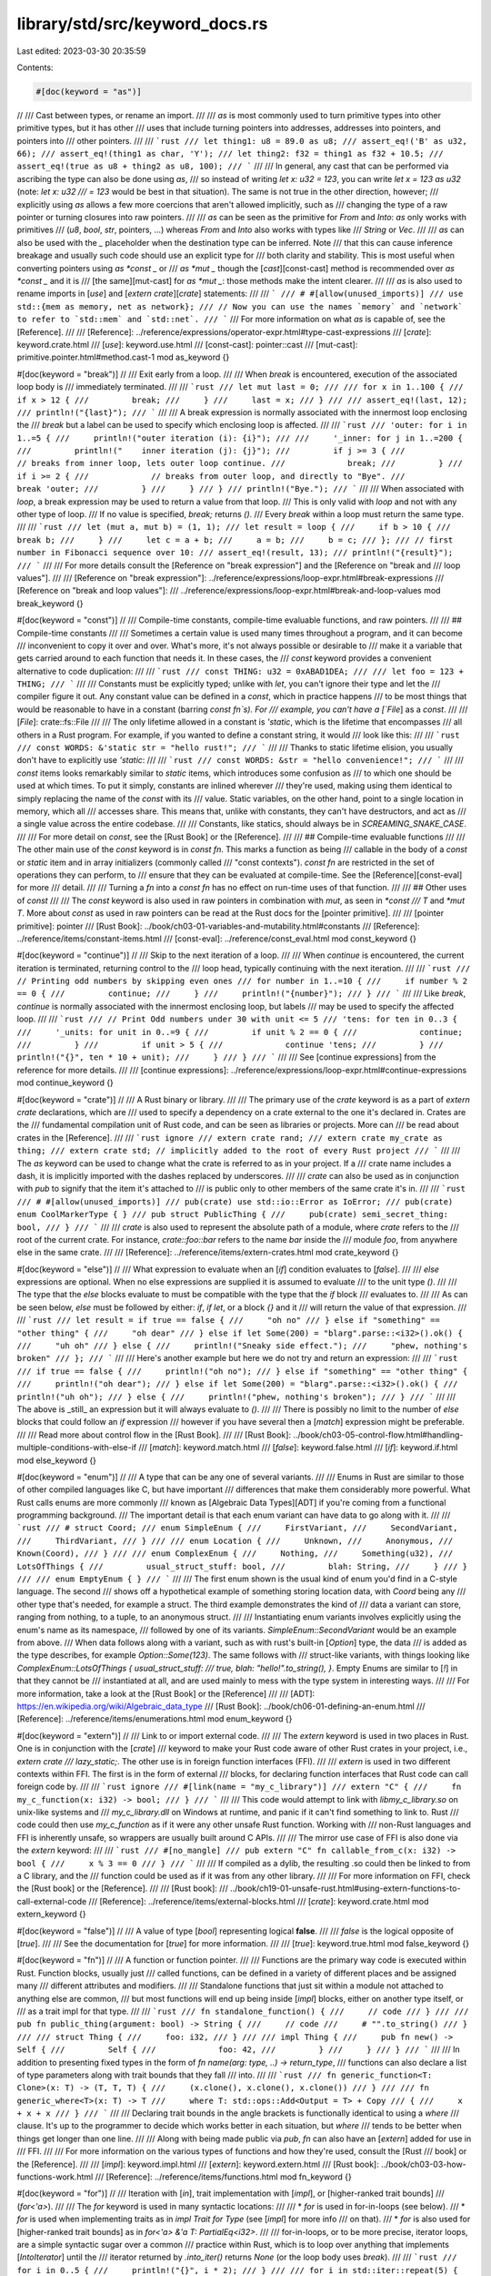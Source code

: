 library/std/src/keyword_docs.rs
===============================

Last edited: 2023-03-30 20:35:59

Contents:

.. code-block:: rs

    #[doc(keyword = "as")]
//
/// Cast between types, or rename an import.
///
/// `as` is most commonly used to turn primitive types into other primitive types, but it has other
/// uses that include turning pointers into addresses, addresses into pointers, and pointers into
/// other pointers.
///
/// ```rust
/// let thing1: u8 = 89.0 as u8;
/// assert_eq!('B' as u32, 66);
/// assert_eq!(thing1 as char, 'Y');
/// let thing2: f32 = thing1 as f32 + 10.5;
/// assert_eq!(true as u8 + thing2 as u8, 100);
/// ```
///
/// In general, any cast that can be performed via ascribing the type can also be done using `as`,
/// so instead of writing `let x: u32 = 123`, you can write `let x = 123 as u32` (note: `let x: u32
/// = 123` would be best in that situation). The same is not true in the other direction, however;
/// explicitly using `as` allows a few more coercions that aren't allowed implicitly, such as
/// changing the type of a raw pointer or turning closures into raw pointers.
///
/// `as` can be seen as the primitive for `From` and `Into`: `as` only works  with primitives
/// (`u8`, `bool`, `str`, pointers, ...) whereas `From` and `Into`  also works with types like
/// `String` or `Vec`.
///
/// `as` can also be used with the `_` placeholder when the destination type can be inferred. Note
/// that this can cause inference breakage and usually such code should use an explicit type for
/// both clarity and stability. This is most useful when converting pointers using `as *const _` or
/// `as *mut _` though the [`cast`][const-cast] method is recommended over `as *const _` and it is
/// [the same][mut-cast] for `as *mut _`: those methods make the intent clearer.
///
/// `as` is also used to rename imports in [`use`] and [`extern crate`][`crate`] statements:
///
/// ```
/// # #[allow(unused_imports)]
/// use std::{mem as memory, net as network};
/// // Now you can use the names `memory` and `network` to refer to `std::mem` and `std::net`.
/// ```
/// For more information on what `as` is capable of, see the [Reference].
///
/// [Reference]: ../reference/expressions/operator-expr.html#type-cast-expressions
/// [`crate`]: keyword.crate.html
/// [`use`]: keyword.use.html
/// [const-cast]: pointer::cast
/// [mut-cast]: primitive.pointer.html#method.cast-1
mod as_keyword {}

#[doc(keyword = "break")]
//
/// Exit early from a loop.
///
/// When `break` is encountered, execution of the associated loop body is
/// immediately terminated.
///
/// ```rust
/// let mut last = 0;
///
/// for x in 1..100 {
///     if x > 12 {
///         break;
///     }
///     last = x;
/// }
///
/// assert_eq!(last, 12);
/// println!("{last}");
/// ```
///
/// A break expression is normally associated with the innermost loop enclosing the
/// `break` but a label can be used to specify which enclosing loop is affected.
///
/// ```rust
/// 'outer: for i in 1..=5 {
///     println!("outer iteration (i): {i}");
///
///     '_inner: for j in 1..=200 {
///         println!("    inner iteration (j): {j}");
///         if j >= 3 {
///             // breaks from inner loop, lets outer loop continue.
///             break;
///         }
///         if i >= 2 {
///             // breaks from outer loop, and directly to "Bye".
///             break 'outer;
///         }
///     }
/// }
/// println!("Bye.");
/// ```
///
/// When associated with `loop`, a break expression may be used to return a value from that loop.
/// This is only valid with `loop` and not with any other type of loop.
/// If no value is specified, `break;` returns `()`.
/// Every `break` within a loop must return the same type.
///
/// ```rust
/// let (mut a, mut b) = (1, 1);
/// let result = loop {
///     if b > 10 {
///         break b;
///     }
///     let c = a + b;
///     a = b;
///     b = c;
/// };
/// // first number in Fibonacci sequence over 10:
/// assert_eq!(result, 13);
/// println!("{result}");
/// ```
///
/// For more details consult the [Reference on "break expression"] and the [Reference on "break and
/// loop values"].
///
/// [Reference on "break expression"]: ../reference/expressions/loop-expr.html#break-expressions
/// [Reference on "break and loop values"]:
/// ../reference/expressions/loop-expr.html#break-and-loop-values
mod break_keyword {}

#[doc(keyword = "const")]
//
/// Compile-time constants, compile-time evaluable functions, and raw pointers.
///
/// ## Compile-time constants
///
/// Sometimes a certain value is used many times throughout a program, and it can become
/// inconvenient to copy it over and over. What's more, it's not always possible or desirable to
/// make it a variable that gets carried around to each function that needs it. In these cases, the
/// `const` keyword provides a convenient alternative to code duplication:
///
/// ```rust
/// const THING: u32 = 0xABAD1DEA;
///
/// let foo = 123 + THING;
/// ```
///
/// Constants must be explicitly typed; unlike with `let`, you can't ignore their type and let the
/// compiler figure it out. Any constant value can be defined in a `const`, which in practice happens
/// to be most things that would be reasonable to have in a constant (barring `const fn`s). For
/// example, you can't have a [`File`] as a `const`.
///
/// [`File`]: crate::fs::File
///
/// The only lifetime allowed in a constant is `'static`, which is the lifetime that encompasses
/// all others in a Rust program. For example, if you wanted to define a constant string, it would
/// look like this:
///
/// ```rust
/// const WORDS: &'static str = "hello rust!";
/// ```
///
/// Thanks to static lifetime elision, you usually don't have to explicitly use `'static`:
///
/// ```rust
/// const WORDS: &str = "hello convenience!";
/// ```
///
/// `const` items looks remarkably similar to `static` items, which introduces some confusion as
/// to which one should be used at which times. To put it simply, constants are inlined wherever
/// they're used, making using them identical to simply replacing the name of the `const` with its
/// value. Static variables, on the other hand, point to a single location in memory, which all
/// accesses share. This means that, unlike with constants, they can't have destructors, and act as
/// a single value across the entire codebase.
///
/// Constants, like statics, should always be in `SCREAMING_SNAKE_CASE`.
///
/// For more detail on `const`, see the [Rust Book] or the [Reference].
///
/// ## Compile-time evaluable functions
///
/// The other main use of the `const` keyword is in `const fn`. This marks a function as being
/// callable in the body of a `const` or `static` item and in array initializers (commonly called
/// "const contexts"). `const fn` are restricted in the set of operations they can perform, to
/// ensure that they can be evaluated at compile-time. See the [Reference][const-eval] for more
/// detail.
///
/// Turning a `fn` into a `const fn` has no effect on run-time uses of that function.
///
/// ## Other uses of `const`
///
/// The `const` keyword is also used in raw pointers in combination with `mut`, as seen in `*const
/// T` and `*mut T`. More about `const` as used in raw pointers can be read at the Rust docs for the [pointer primitive].
///
/// [pointer primitive]: pointer
/// [Rust Book]: ../book/ch03-01-variables-and-mutability.html#constants
/// [Reference]: ../reference/items/constant-items.html
/// [const-eval]: ../reference/const_eval.html
mod const_keyword {}

#[doc(keyword = "continue")]
//
/// Skip to the next iteration of a loop.
///
/// When `continue` is encountered, the current iteration is terminated, returning control to the
/// loop head, typically continuing with the next iteration.
///
/// ```rust
/// // Printing odd numbers by skipping even ones
/// for number in 1..=10 {
///     if number % 2 == 0 {
///         continue;
///     }
///     println!("{number}");
/// }
/// ```
///
/// Like `break`, `continue` is normally associated with the innermost enclosing loop, but labels
/// may be used to specify the affected loop.
///
/// ```rust
/// // Print Odd numbers under 30 with unit <= 5
/// 'tens: for ten in 0..3 {
///     '_units: for unit in 0..=9 {
///         if unit % 2 == 0 {
///             continue;
///         }
///         if unit > 5 {
///             continue 'tens;
///         }
///         println!("{}", ten * 10 + unit);
///     }
/// }
/// ```
///
/// See [continue expressions] from the reference for more details.
///
/// [continue expressions]: ../reference/expressions/loop-expr.html#continue-expressions
mod continue_keyword {}

#[doc(keyword = "crate")]
//
/// A Rust binary or library.
///
/// The primary use of the `crate` keyword is as a part of `extern crate` declarations, which are
/// used to specify a dependency on a crate external to the one it's declared in. Crates are the
/// fundamental compilation unit of Rust code, and can be seen as libraries or projects. More can
/// be read about crates in the [Reference].
///
/// ```rust ignore
/// extern crate rand;
/// extern crate my_crate as thing;
/// extern crate std; // implicitly added to the root of every Rust project
/// ```
///
/// The `as` keyword can be used to change what the crate is referred to as in your project. If a
/// crate name includes a dash, it is implicitly imported with the dashes replaced by underscores.
///
/// `crate` can also be used as in conjunction with `pub` to signify that the item it's attached to
/// is public only to other members of the same crate it's in.
///
/// ```rust
/// # #[allow(unused_imports)]
/// pub(crate) use std::io::Error as IoError;
/// pub(crate) enum CoolMarkerType { }
/// pub struct PublicThing {
///     pub(crate) semi_secret_thing: bool,
/// }
/// ```
///
/// `crate` is also used to represent the absolute path of a module, where `crate` refers to the
/// root of the current crate. For instance, `crate::foo::bar` refers to the name `bar` inside the
/// module `foo`, from anywhere else in the same crate.
///
/// [Reference]: ../reference/items/extern-crates.html
mod crate_keyword {}

#[doc(keyword = "else")]
//
/// What expression to evaluate when an [`if`] condition evaluates to [`false`].
///
/// `else` expressions are optional. When no else expressions are supplied it is assumed to evaluate
/// to the unit type `()`.
///
/// The type that the `else` blocks evaluate to must be compatible with the type that the `if` block
/// evaluates to.
///
/// As can be seen below, `else` must be followed by either: `if`, `if let`, or a block `{}` and it
/// will return the value of that expression.
///
/// ```rust
/// let result = if true == false {
///     "oh no"
/// } else if "something" == "other thing" {
///     "oh dear"
/// } else if let Some(200) = "blarg".parse::<i32>().ok() {
///     "uh oh"
/// } else {
///     println!("Sneaky side effect.");
///     "phew, nothing's broken"
/// };
/// ```
///
/// Here's another example but here we do not try and return an expression:
///
/// ```rust
/// if true == false {
///     println!("oh no");
/// } else if "something" == "other thing" {
///     println!("oh dear");
/// } else if let Some(200) = "blarg".parse::<i32>().ok() {
///     println!("uh oh");
/// } else {
///     println!("phew, nothing's broken");
/// }
/// ```
///
/// The above is _still_ an expression but it will always evaluate to `()`.
///
/// There is possibly no limit to the number of `else` blocks that could follow an `if` expression
/// however if you have several then a [`match`] expression might be preferable.
///
/// Read more about control flow in the [Rust Book].
///
/// [Rust Book]: ../book/ch03-05-control-flow.html#handling-multiple-conditions-with-else-if
/// [`match`]: keyword.match.html
/// [`false`]: keyword.false.html
/// [`if`]: keyword.if.html
mod else_keyword {}

#[doc(keyword = "enum")]
//
/// A type that can be any one of several variants.
///
/// Enums in Rust are similar to those of other compiled languages like C, but have important
/// differences that make them considerably more powerful. What Rust calls enums are more commonly
/// known as [Algebraic Data Types][ADT] if you're coming from a functional programming background.
/// The important detail is that each enum variant can have data to go along with it.
///
/// ```rust
/// # struct Coord;
/// enum SimpleEnum {
///     FirstVariant,
///     SecondVariant,
///     ThirdVariant,
/// }
///
/// enum Location {
///     Unknown,
///     Anonymous,
///     Known(Coord),
/// }
///
/// enum ComplexEnum {
///     Nothing,
///     Something(u32),
///     LotsOfThings {
///         usual_struct_stuff: bool,
///         blah: String,
///     }
/// }
///
/// enum EmptyEnum { }
/// ```
///
/// The first enum shown is the usual kind of enum you'd find in a C-style language. The second
/// shows off a hypothetical example of something storing location data, with `Coord` being any
/// other type that's needed, for example a struct. The third example demonstrates the kind of
/// data a variant can store, ranging from nothing, to a tuple, to an anonymous struct.
///
/// Instantiating enum variants involves explicitly using the enum's name as its namespace,
/// followed by one of its variants. `SimpleEnum::SecondVariant` would be an example from above.
/// When data follows along with a variant, such as with rust's built-in [`Option`] type, the data
/// is added as the type describes, for example `Option::Some(123)`. The same follows with
/// struct-like variants, with things looking like `ComplexEnum::LotsOfThings { usual_struct_stuff:
/// true, blah: "hello!".to_string(), }`. Empty Enums are similar to [`!`] in that they cannot be
/// instantiated at all, and are used mainly to mess with the type system in interesting ways.
///
/// For more information, take a look at the [Rust Book] or the [Reference]
///
/// [ADT]: https://en.wikipedia.org/wiki/Algebraic_data_type
/// [Rust Book]: ../book/ch06-01-defining-an-enum.html
/// [Reference]: ../reference/items/enumerations.html
mod enum_keyword {}

#[doc(keyword = "extern")]
//
/// Link to or import external code.
///
/// The `extern` keyword is used in two places in Rust. One is in conjunction with the [`crate`]
/// keyword to make your Rust code aware of other Rust crates in your project, i.e., `extern crate
/// lazy_static;`. The other use is in foreign function interfaces (FFI).
///
/// `extern` is used in two different contexts within FFI. The first is in the form of external
/// blocks, for declaring function interfaces that Rust code can call foreign code by.
///
/// ```rust ignore
/// #[link(name = "my_c_library")]
/// extern "C" {
///     fn my_c_function(x: i32) -> bool;
/// }
/// ```
///
/// This code would attempt to link with `libmy_c_library.so` on unix-like systems and
/// `my_c_library.dll` on Windows at runtime, and panic if it can't find something to link to. Rust
/// code could then use `my_c_function` as if it were any other unsafe Rust function. Working with
/// non-Rust languages and FFI is inherently unsafe, so wrappers are usually built around C APIs.
///
/// The mirror use case of FFI is also done via the `extern` keyword:
///
/// ```rust
/// #[no_mangle]
/// pub extern "C" fn callable_from_c(x: i32) -> bool {
///     x % 3 == 0
/// }
/// ```
///
/// If compiled as a dylib, the resulting .so could then be linked to from a C library, and the
/// function could be used as if it was from any other library.
///
/// For more information on FFI, check the [Rust book] or the [Reference].
///
/// [Rust book]:
/// ../book/ch19-01-unsafe-rust.html#using-extern-functions-to-call-external-code
/// [Reference]: ../reference/items/external-blocks.html
/// [`crate`]: keyword.crate.html
mod extern_keyword {}

#[doc(keyword = "false")]
//
/// A value of type [`bool`] representing logical **false**.
///
/// `false` is the logical opposite of [`true`].
///
/// See the documentation for [`true`] for more information.
///
/// [`true`]: keyword.true.html
mod false_keyword {}

#[doc(keyword = "fn")]
//
/// A function or function pointer.
///
/// Functions are the primary way code is executed within Rust. Function blocks, usually just
/// called functions, can be defined in a variety of different places and be assigned many
/// different attributes and modifiers.
///
/// Standalone functions that just sit within a module not attached to anything else are common,
/// but most functions will end up being inside [`impl`] blocks, either on another type itself, or
/// as a trait impl for that type.
///
/// ```rust
/// fn standalone_function() {
///     // code
/// }
///
/// pub fn public_thing(argument: bool) -> String {
///     // code
///     # "".to_string()
/// }
///
/// struct Thing {
///     foo: i32,
/// }
///
/// impl Thing {
///     pub fn new() -> Self {
///         Self {
///             foo: 42,
///         }
///     }
/// }
/// ```
///
/// In addition to presenting fixed types in the form of `fn name(arg: type, ..) -> return_type`,
/// functions can also declare a list of type parameters along with trait bounds that they fall
/// into.
///
/// ```rust
/// fn generic_function<T: Clone>(x: T) -> (T, T, T) {
///     (x.clone(), x.clone(), x.clone())
/// }
///
/// fn generic_where<T>(x: T) -> T
///     where T: std::ops::Add<Output = T> + Copy
/// {
///     x + x + x
/// }
/// ```
///
/// Declaring trait bounds in the angle brackets is functionally identical to using a `where`
/// clause. It's up to the programmer to decide which works better in each situation, but `where`
/// tends to be better when things get longer than one line.
///
/// Along with being made public via `pub`, `fn` can also have an [`extern`] added for use in
/// FFI.
///
/// For more information on the various types of functions and how they're used, consult the [Rust
/// book] or the [Reference].
///
/// [`impl`]: keyword.impl.html
/// [`extern`]: keyword.extern.html
/// [Rust book]: ../book/ch03-03-how-functions-work.html
/// [Reference]: ../reference/items/functions.html
mod fn_keyword {}

#[doc(keyword = "for")]
//
/// Iteration with [`in`], trait implementation with [`impl`], or [higher-ranked trait bounds]
/// (`for<'a>`).
///
/// The `for` keyword is used in many syntactic locations:
///
/// * `for` is used in for-in-loops (see below).
/// * `for` is used when implementing traits as in `impl Trait for Type` (see [`impl`] for more info
///   on that).
/// * `for` is also used for [higher-ranked trait bounds] as in `for<'a> &'a T: PartialEq<i32>`.
///
/// for-in-loops, or to be more precise, iterator loops, are a simple syntactic sugar over a common
/// practice within Rust, which is to loop over anything that implements [`IntoIterator`] until the
/// iterator returned by `.into_iter()` returns `None` (or the loop body uses `break`).
///
/// ```rust
/// for i in 0..5 {
///     println!("{}", i * 2);
/// }
///
/// for i in std::iter::repeat(5) {
///     println!("turns out {i} never stops being 5");
///     break; // would loop forever otherwise
/// }
///
/// 'outer: for x in 5..50 {
///     for y in 0..10 {
///         if x == y {
///             break 'outer;
///         }
///     }
/// }
/// ```
///
/// As shown in the example above, `for` loops (along with all other loops) can be tagged, using
/// similar syntax to lifetimes (only visually similar, entirely distinct in practice). Giving the
/// same tag to `break` breaks the tagged loop, which is useful for inner loops. It is definitely
/// not a goto.
///
/// A `for` loop expands as shown:
///
/// ```rust
/// # fn code() { }
/// # let iterator = 0..2;
/// for loop_variable in iterator {
///     code()
/// }
/// ```
///
/// ```rust
/// # fn code() { }
/// # let iterator = 0..2;
/// {
///     let result = match IntoIterator::into_iter(iterator) {
///         mut iter => loop {
///             match iter.next() {
///                 None => break,
///                 Some(loop_variable) => { code(); },
///             };
///         },
///     };
///     result
/// }
/// ```
///
/// More details on the functionality shown can be seen at the [`IntoIterator`] docs.
///
/// For more information on for-loops, see the [Rust book] or the [Reference].
///
/// See also, [`loop`], [`while`].
///
/// [`in`]: keyword.in.html
/// [`impl`]: keyword.impl.html
/// [`loop`]: keyword.loop.html
/// [`while`]: keyword.while.html
/// [higher-ranked trait bounds]: ../reference/trait-bounds.html#higher-ranked-trait-bounds
/// [Rust book]:
/// ../book/ch03-05-control-flow.html#looping-through-a-collection-with-for
/// [Reference]: ../reference/expressions/loop-expr.html#iterator-loops
mod for_keyword {}

#[doc(keyword = "if")]
//
/// Evaluate a block if a condition holds.
///
/// `if` is a familiar construct to most programmers, and is the main way you'll often do logic in
/// your code. However, unlike in most languages, `if` blocks can also act as expressions.
///
/// ```rust
/// # let rude = true;
/// if 1 == 2 {
///     println!("whoops, mathematics broke");
/// } else {
///     println!("everything's fine!");
/// }
///
/// let greeting = if rude {
///     "sup nerd."
/// } else {
///     "hello, friend!"
/// };
///
/// if let Ok(x) = "123".parse::<i32>() {
///     println!("{} double that and you get {}!", greeting, x * 2);
/// }
/// ```
///
/// Shown above are the three typical forms an `if` block comes in. First is the usual kind of
/// thing you'd see in many languages, with an optional `else` block. Second uses `if` as an
/// expression, which is only possible if all branches return the same type. An `if` expression can
/// be used everywhere you'd expect. The third kind of `if` block is an `if let` block, which
/// behaves similarly to using a `match` expression:
///
/// ```rust
/// if let Some(x) = Some(123) {
///     // code
///     # let _ = x;
/// } else {
///     // something else
/// }
///
/// match Some(123) {
///     Some(x) => {
///         // code
///         # let _ = x;
///     },
///     _ => {
///         // something else
///     },
/// }
/// ```
///
/// Each kind of `if` expression can be mixed and matched as needed.
///
/// ```rust
/// if true == false {
///     println!("oh no");
/// } else if "something" == "other thing" {
///     println!("oh dear");
/// } else if let Some(200) = "blarg".parse::<i32>().ok() {
///     println!("uh oh");
/// } else {
///     println!("phew, nothing's broken");
/// }
/// ```
///
/// The `if` keyword is used in one other place in Rust, namely as a part of pattern matching
/// itself, allowing patterns such as `Some(x) if x > 200` to be used.
///
/// For more information on `if` expressions, see the [Rust book] or the [Reference].
///
/// [Rust book]: ../book/ch03-05-control-flow.html#if-expressions
/// [Reference]: ../reference/expressions/if-expr.html
mod if_keyword {}

#[doc(keyword = "impl")]
//
/// Implement some functionality for a type.
///
/// The `impl` keyword is primarily used to define implementations on types. Inherent
/// implementations are standalone, while trait implementations are used to implement traits for
/// types, or other traits.
///
/// Functions and consts can both be defined in an implementation. A function defined in an
/// `impl` block can be standalone, meaning it would be called like `Foo::bar()`. If the function
/// takes `self`, `&self`, or `&mut self` as its first argument, it can also be called using
/// method-call syntax, a familiar feature to any object oriented programmer, like `foo.bar()`.
///
/// ```rust
/// struct Example {
///     number: i32,
/// }
///
/// impl Example {
///     fn boo() {
///         println!("boo! Example::boo() was called!");
///     }
///
///     fn answer(&mut self) {
///         self.number += 42;
///     }
///
///     fn get_number(&self) -> i32 {
///         self.number
///     }
/// }
///
/// trait Thingy {
///     fn do_thingy(&self);
/// }
///
/// impl Thingy for Example {
///     fn do_thingy(&self) {
///         println!("doing a thing! also, number is {}!", self.number);
///     }
/// }
/// ```
///
/// For more information on implementations, see the [Rust book][book1] or the [Reference].
///
/// The other use of the `impl` keyword is in `impl Trait` syntax, which can be seen as a shorthand
/// for "a concrete type that implements this trait". Its primary use is working with closures,
/// which have type definitions generated at compile time that can't be simply typed out.
///
/// ```rust
/// fn thing_returning_closure() -> impl Fn(i32) -> bool {
///     println!("here's a closure for you!");
///     |x: i32| x % 3 == 0
/// }
/// ```
///
/// For more information on `impl Trait` syntax, see the [Rust book][book2].
///
/// [book1]: ../book/ch05-03-method-syntax.html
/// [Reference]: ../reference/items/implementations.html
/// [book2]: ../book/ch10-02-traits.html#returning-types-that-implement-traits
mod impl_keyword {}

#[doc(keyword = "in")]
//
/// Iterate over a series of values with [`for`].
///
/// The expression immediately following `in` must implement the [`IntoIterator`] trait.
///
/// ## Literal Examples:
///
///    * `for _ in 1..3 {}` - Iterate over an exclusive range up to but excluding 3.
///    * `for _ in 1..=3 {}` - Iterate over an inclusive range up to and including 3.
///
/// (Read more about [range patterns])
///
/// [`IntoIterator`]: ../book/ch13-04-performance.html
/// [range patterns]: ../reference/patterns.html?highlight=range#range-patterns
/// [`for`]: keyword.for.html
///
/// The other use of `in` is with the keyword `pub`. It allows users to declare an item as visible
/// only within a given scope.
///
/// ## Literal Example:
///
///    * `pub(in crate::outer_mod) fn outer_mod_visible_fn() {}` - fn is visible in `outer_mod`
///
/// Starting with the 2018 edition, paths for `pub(in path)` must start with `crate`, `self` or
/// `super`. The 2015 edition may also use paths starting with `::` or modules from the crate root.
///
/// For more information, see the [Reference].
///
/// [Reference]: ../reference/visibility-and-privacy.html#pubin-path-pubcrate-pubsuper-and-pubself
mod in_keyword {}

#[doc(keyword = "let")]
//
/// Bind a value to a variable.
///
/// The primary use for the `let` keyword is in `let` statements, which are used to introduce a new
/// set of variables into the current scope, as given by a pattern.
///
/// ```rust
/// # #![allow(unused_assignments)]
/// let thing1: i32 = 100;
/// let thing2 = 200 + thing1;
///
/// let mut changing_thing = true;
/// changing_thing = false;
///
/// let (part1, part2) = ("first", "second");
///
/// struct Example {
///     a: bool,
///     b: u64,
/// }
///
/// let Example { a, b: _ } = Example {
///     a: true,
///     b: 10004,
/// };
/// assert!(a);
/// ```
///
/// The pattern is most commonly a single variable, which means no pattern matching is done and
/// the expression given is bound to the variable. Apart from that, patterns used in `let` bindings
/// can be as complicated as needed, given that the pattern is exhaustive. See the [Rust
/// book][book1] for more information on pattern matching. The type of the pattern is optionally
/// given afterwards, but if left blank is automatically inferred by the compiler if possible.
///
/// Variables in Rust are immutable by default, and require the `mut` keyword to be made mutable.
///
/// Multiple variables can be defined with the same name, known as shadowing. This doesn't affect
/// the original variable in any way beyond being unable to directly access it beyond the point of
/// shadowing. It continues to remain in scope, getting dropped only when it falls out of scope.
/// Shadowed variables don't need to have the same type as the variables shadowing them.
///
/// ```rust
/// let shadowing_example = true;
/// let shadowing_example = 123.4;
/// let shadowing_example = shadowing_example as u32;
/// let mut shadowing_example = format!("cool! {shadowing_example}");
/// shadowing_example += " something else!"; // not shadowing
/// ```
///
/// Other places the `let` keyword is used include along with [`if`], in the form of `if let`
/// expressions. They're useful if the pattern being matched isn't exhaustive, such as with
/// enumerations. `while let` also exists, which runs a loop with a pattern matched value until
/// that pattern can't be matched.
///
/// For more information on the `let` keyword, see the [Rust book][book2] or the [Reference]
///
/// [book1]: ../book/ch06-02-match.html
/// [`if`]: keyword.if.html
/// [book2]: ../book/ch18-01-all-the-places-for-patterns.html#let-statements
/// [Reference]: ../reference/statements.html#let-statements
mod let_keyword {}

#[doc(keyword = "while")]
//
/// Loop while a condition is upheld.
///
/// A `while` expression is used for predicate loops. The `while` expression runs the conditional
/// expression before running the loop body, then runs the loop body if the conditional
/// expression evaluates to `true`, or exits the loop otherwise.
///
/// ```rust
/// let mut counter = 0;
///
/// while counter < 10 {
///     println!("{counter}");
///     counter += 1;
/// }
/// ```
///
/// Like the [`for`] expression, we can use `break` and `continue`. A `while` expression
/// cannot break with a value and always evaluates to `()` unlike [`loop`].
///
/// ```rust
/// let mut i = 1;
///
/// while i < 100 {
///     i *= 2;
///     if i == 64 {
///         break; // Exit when `i` is 64.
///     }
/// }
/// ```
///
/// As `if` expressions have their pattern matching variant in `if let`, so too do `while`
/// expressions with `while let`. The `while let` expression matches the pattern against the
/// expression, then runs the loop body if pattern matching succeeds, or exits the loop otherwise.
/// We can use `break` and `continue` in `while let` expressions just like in `while`.
///
/// ```rust
/// let mut counter = Some(0);
///
/// while let Some(i) = counter {
///     if i == 10 {
///         counter = None;
///     } else {
///         println!("{i}");
///         counter = Some (i + 1);
///     }
/// }
/// ```
///
/// For more information on `while` and loops in general, see the [reference].
///
/// See also, [`for`], [`loop`].
///
/// [`for`]: keyword.for.html
/// [`loop`]: keyword.loop.html
/// [reference]: ../reference/expressions/loop-expr.html#predicate-loops
mod while_keyword {}

#[doc(keyword = "loop")]
//
/// Loop indefinitely.
///
/// `loop` is used to define the simplest kind of loop supported in Rust. It runs the code inside
/// it until the code uses `break` or the program exits.
///
/// ```rust
/// loop {
///     println!("hello world forever!");
///     # break;
/// }
///
/// let mut i = 1;
/// loop {
///     println!("i is {i}");
///     if i > 100 {
///         break;
///     }
///     i *= 2;
/// }
/// assert_eq!(i, 128);
/// ```
///
/// Unlike the other kinds of loops in Rust (`while`, `while let`, and `for`), loops can be used as
/// expressions that return values via `break`.
///
/// ```rust
/// let mut i = 1;
/// let something = loop {
///     i *= 2;
///     if i > 100 {
///         break i;
///     }
/// };
/// assert_eq!(something, 128);
/// ```
///
/// Every `break` in a loop has to have the same type. When it's not explicitly giving something,
/// `break;` returns `()`.
///
/// For more information on `loop` and loops in general, see the [Reference].
///
/// See also, [`for`], [`while`].
///
/// [`for`]: keyword.for.html
/// [`while`]: keyword.while.html
/// [Reference]: ../reference/expressions/loop-expr.html
mod loop_keyword {}

#[doc(keyword = "match")]
//
/// Control flow based on pattern matching.
///
/// `match` can be used to run code conditionally. Every pattern must
/// be handled exhaustively either explicitly or by using wildcards like
/// `_` in the `match`. Since `match` is an expression, values can also be
/// returned.
///
/// ```rust
/// let opt = Option::None::<usize>;
/// let x = match opt {
///     Some(int) => int,
///     None => 10,
/// };
/// assert_eq!(x, 10);
///
/// let a_number = Option::Some(10);
/// match a_number {
///     Some(x) if x <= 5 => println!("0 to 5 num = {x}"),
///     Some(x @ 6..=10) => println!("6 to 10 num = {x}"),
///     None => panic!(),
///     // all other numbers
///     _ => panic!(),
/// }
/// ```
///
/// `match` can be used to gain access to the inner members of an enum
/// and use them directly.
///
/// ```rust
/// enum Outer {
///     Double(Option<u8>, Option<String>),
///     Single(Option<u8>),
///     Empty
/// }
///
/// let get_inner = Outer::Double(None, Some(String::new()));
/// match get_inner {
///     Outer::Double(None, Some(st)) => println!("{st}"),
///     Outer::Single(opt) => println!("{opt:?}"),
///     _ => panic!(),
/// }
/// ```
///
/// For more information on `match` and matching in general, see the [Reference].
///
/// [Reference]: ../reference/expressions/match-expr.html
mod match_keyword {}

#[doc(keyword = "mod")]
//
/// Organize code into [modules].
///
/// Use `mod` to create new [modules] to encapsulate code, including other
/// modules:
///
/// ```
/// mod foo {
///     mod bar {
///         type MyType = (u8, u8);
///         fn baz() {}
///     }
/// }
/// ```
///
/// Like [`struct`]s and [`enum`]s, a module and its content are private by
/// default, inaccessible to code outside of the module.
///
/// To learn more about allowing access, see the documentation for the [`pub`]
/// keyword.
///
/// [`enum`]: keyword.enum.html
/// [`pub`]: keyword.pub.html
/// [`struct`]: keyword.struct.html
/// [modules]: ../reference/items/modules.html
mod mod_keyword {}

#[doc(keyword = "move")]
//
/// Capture a [closure]'s environment by value.
///
/// `move` converts any variables captured by reference or mutable reference
/// to variables captured by value.
///
/// ```rust
/// let data = vec![1, 2, 3];
/// let closure = move || println!("captured {data:?} by value");
///
/// // data is no longer available, it is owned by the closure
/// ```
///
/// Note: `move` closures may still implement [`Fn`] or [`FnMut`], even though
/// they capture variables by `move`. This is because the traits implemented by
/// a closure type are determined by *what* the closure does with captured
/// values, not *how* it captures them:
///
/// ```rust
/// fn create_fn() -> impl Fn() {
///     let text = "Fn".to_owned();
///     move || println!("This is a: {text}")
/// }
///
/// let fn_plain = create_fn();
/// fn_plain();
/// ```
///
/// `move` is often used when [threads] are involved.
///
/// ```rust
/// let data = vec![1, 2, 3];
///
/// std::thread::spawn(move || {
///     println!("captured {data:?} by value")
/// }).join().unwrap();
///
/// // data was moved to the spawned thread, so we cannot use it here
/// ```
///
/// `move` is also valid before an async block.
///
/// ```rust
/// let capture = "hello".to_owned();
/// let block = async move {
///     println!("rust says {capture} from async block");
/// };
/// ```
///
/// For more information on the `move` keyword, see the [closures][closure] section
/// of the Rust book or the [threads] section.
///
/// [closure]: ../book/ch13-01-closures.html
/// [threads]: ../book/ch16-01-threads.html#using-move-closures-with-threads
mod move_keyword {}

#[doc(keyword = "mut")]
//
/// A mutable variable, reference, or pointer.
///
/// `mut` can be used in several situations. The first is mutable variables,
/// which can be used anywhere you can bind a value to a variable name. Some
/// examples:
///
/// ```rust
/// // A mutable variable in the parameter list of a function.
/// fn foo(mut x: u8, y: u8) -> u8 {
///     x += y;
///     x
/// }
///
/// // Modifying a mutable variable.
/// # #[allow(unused_assignments)]
/// let mut a = 5;
/// a = 6;
///
/// assert_eq!(foo(3, 4), 7);
/// assert_eq!(a, 6);
/// ```
///
/// The second is mutable references. They can be created from `mut` variables
/// and must be unique: no other variables can have a mutable reference, nor a
/// shared reference.
///
/// ```rust
/// // Taking a mutable reference.
/// fn push_two(v: &mut Vec<u8>) {
///     v.push(2);
/// }
///
/// // A mutable reference cannot be taken to a non-mutable variable.
/// let mut v = vec![0, 1];
/// // Passing a mutable reference.
/// push_two(&mut v);
///
/// assert_eq!(v, vec![0, 1, 2]);
/// ```
///
/// ```rust,compile_fail,E0502
/// let mut v = vec![0, 1];
/// let mut_ref_v = &mut v;
/// ##[allow(unused)]
/// let ref_v = &v;
/// mut_ref_v.push(2);
/// ```
///
/// Mutable raw pointers work much like mutable references, with the added
/// possibility of not pointing to a valid object. The syntax is `*mut Type`.
///
/// More information on mutable references and pointers can be found in the [Reference].
///
/// [Reference]: ../reference/types/pointer.html#mutable-references-mut
mod mut_keyword {}

#[doc(keyword = "pub")]
//
/// Make an item visible to others.
///
/// The keyword `pub` makes any module, function, or data structure accessible from inside
/// of external modules. The `pub` keyword may also be used in a `use` declaration to re-export
/// an identifier from a namespace.
///
/// For more information on the `pub` keyword, please see the visibility section
/// of the [reference] and for some examples, see [Rust by Example].
///
/// [reference]:../reference/visibility-and-privacy.html?highlight=pub#visibility-and-privacy
/// [Rust by Example]:../rust-by-example/mod/visibility.html
mod pub_keyword {}

#[doc(keyword = "ref")]
//
/// Bind by reference during pattern matching.
///
/// `ref` annotates pattern bindings to make them borrow rather than move.
/// It is **not** a part of the pattern as far as matching is concerned: it does
/// not affect *whether* a value is matched, only *how* it is matched.
///
/// By default, [`match`] statements consume all they can, which can sometimes
/// be a problem, when you don't really need the value to be moved and owned:
///
/// ```compile_fail,E0382
/// let maybe_name = Some(String::from("Alice"));
/// // The variable 'maybe_name' is consumed here ...
/// match maybe_name {
///     Some(n) => println!("Hello, {n}"),
///     _ => println!("Hello, world"),
/// }
/// // ... and is now unavailable.
/// println!("Hello again, {}", maybe_name.unwrap_or("world".into()));
/// ```
///
/// Using the `ref` keyword, the value is only borrowed, not moved, making it
/// available for use after the [`match`] statement:
///
/// ```
/// let maybe_name = Some(String::from("Alice"));
/// // Using `ref`, the value is borrowed, not moved ...
/// match maybe_name {
///     Some(ref n) => println!("Hello, {n}"),
///     _ => println!("Hello, world"),
/// }
/// // ... so it's available here!
/// println!("Hello again, {}", maybe_name.unwrap_or("world".into()));
/// ```
///
/// # `&` vs `ref`
///
/// - `&` denotes that your pattern expects a reference to an object. Hence `&`
/// is a part of said pattern: `&Foo` matches different objects than `Foo` does.
///
/// - `ref` indicates that you want a reference to an unpacked value. It is not
/// matched against: `Foo(ref foo)` matches the same objects as `Foo(foo)`.
///
/// See also the [Reference] for more information.
///
/// [`match`]: keyword.match.html
/// [Reference]: ../reference/patterns.html#identifier-patterns
mod ref_keyword {}

#[doc(keyword = "return")]
//
/// Return a value from a function.
///
/// A `return` marks the end of an execution path in a function:
///
/// ```
/// fn foo() -> i32 {
///     return 3;
/// }
/// assert_eq!(foo(), 3);
/// ```
///
/// `return` is not needed when the returned value is the last expression in the
/// function. In this case the `;` is omitted:
///
/// ```
/// fn foo() -> i32 {
///     3
/// }
/// assert_eq!(foo(), 3);
/// ```
///
/// `return` returns from the function immediately (an "early return"):
///
/// ```no_run
/// use std::fs::File;
/// use std::io::{Error, ErrorKind, Read, Result};
///
/// fn main() -> Result<()> {
///     let mut file = match File::open("foo.txt") {
///         Ok(f) => f,
///         Err(e) => return Err(e),
///     };
///
///     let mut contents = String::new();
///     let size = match file.read_to_string(&mut contents) {
///         Ok(s) => s,
///         Err(e) => return Err(e),
///     };
///
///     if contents.contains("impossible!") {
///         return Err(Error::new(ErrorKind::Other, "oh no!"));
///     }
///
///     if size > 9000 {
///         return Err(Error::new(ErrorKind::Other, "over 9000!"));
///     }
///
///     assert_eq!(contents, "Hello, world!");
///     Ok(())
/// }
/// ```
mod return_keyword {}

#[doc(keyword = "self")]
//
/// The receiver of a method, or the current module.
///
/// `self` is used in two situations: referencing the current module and marking
/// the receiver of a method.
///
/// In paths, `self` can be used to refer to the current module, either in a
/// [`use`] statement or in a path to access an element:
///
/// ```
/// # #![allow(unused_imports)]
/// use std::io::{self, Read};
/// ```
///
/// Is functionally the same as:
///
/// ```
/// # #![allow(unused_imports)]
/// use std::io;
/// use std::io::Read;
/// ```
///
/// Using `self` to access an element in the current module:
///
/// ```
/// # #![allow(dead_code)]
/// # fn main() {}
/// fn foo() {}
/// fn bar() {
///     self::foo()
/// }
/// ```
///
/// `self` as the current receiver for a method allows to omit the parameter
/// type most of the time. With the exception of this particularity, `self` is
/// used much like any other parameter:
///
/// ```
/// struct Foo(i32);
///
/// impl Foo {
///     // No `self`.
///     fn new() -> Self {
///         Self(0)
///     }
///
///     // Consuming `self`.
///     fn consume(self) -> Self {
///         Self(self.0 + 1)
///     }
///
///     // Borrowing `self`.
///     fn borrow(&self) -> &i32 {
///         &self.0
///     }
///
///     // Borrowing `self` mutably.
///     fn borrow_mut(&mut self) -> &mut i32 {
///         &mut self.0
///     }
/// }
///
/// // This method must be called with a `Type::` prefix.
/// let foo = Foo::new();
/// assert_eq!(foo.0, 0);
///
/// // Those two calls produces the same result.
/// let foo = Foo::consume(foo);
/// assert_eq!(foo.0, 1);
/// let foo = foo.consume();
/// assert_eq!(foo.0, 2);
///
/// // Borrowing is handled automatically with the second syntax.
/// let borrow_1 = Foo::borrow(&foo);
/// let borrow_2 = foo.borrow();
/// assert_eq!(borrow_1, borrow_2);
///
/// // Borrowing mutably is handled automatically too with the second syntax.
/// let mut foo = Foo::new();
/// *Foo::borrow_mut(&mut foo) += 1;
/// assert_eq!(foo.0, 1);
/// *foo.borrow_mut() += 1;
/// assert_eq!(foo.0, 2);
/// ```
///
/// Note that this automatic conversion when calling `foo.method()` is not
/// limited to the examples above. See the [Reference] for more information.
///
/// [`use`]: keyword.use.html
/// [Reference]: ../reference/items/associated-items.html#methods
mod self_keyword {}

// FIXME: Once rustdoc can handle URL conflicts on case insensitive file systems, we can remove the
// three next lines and put back: `#[doc(keyword = "Self")]`.
#[doc(alias = "Self")]
#[allow(rustc::existing_doc_keyword)]
#[doc(keyword = "SelfTy")]
//
/// The implementing type within a [`trait`] or [`impl`] block, or the current type within a type
/// definition.
///
/// Within a type definition:
///
/// ```
/// # #![allow(dead_code)]
/// struct Node {
///     elem: i32,
///     // `Self` is a `Node` here.
///     next: Option<Box<Self>>,
/// }
/// ```
///
/// In an [`impl`] block:
///
/// ```
/// struct Foo(i32);
///
/// impl Foo {
///     fn new() -> Self {
///         Self(0)
///     }
/// }
///
/// assert_eq!(Foo::new().0, Foo(0).0);
/// ```
///
/// Generic parameters are implicit with `Self`:
///
/// ```
/// # #![allow(dead_code)]
/// struct Wrap<T> {
///     elem: T,
/// }
///
/// impl<T> Wrap<T> {
///     fn new(elem: T) -> Self {
///         Self { elem }
///     }
/// }
/// ```
///
/// In a [`trait`] definition and related [`impl`] block:
///
/// ```
/// trait Example {
///     fn example() -> Self;
/// }
///
/// struct Foo(i32);
///
/// impl Example for Foo {
///     fn example() -> Self {
///         Self(42)
///     }
/// }
///
/// assert_eq!(Foo::example().0, Foo(42).0);
/// ```
///
/// [`impl`]: keyword.impl.html
/// [`trait`]: keyword.trait.html
mod self_upper_keyword {}

#[doc(keyword = "static")]
//
/// A static item is a value which is valid for the entire duration of your
/// program (a `'static` lifetime).
///
/// On the surface, `static` items seem very similar to [`const`]s: both contain
/// a value, both require type annotations and both can only be initialized with
/// constant functions and values. However, `static`s are notably different in
/// that they represent a location in memory. That means that you can have
/// references to `static` items and potentially even modify them, making them
/// essentially global variables.
///
/// Static items do not call [`drop`] at the end of the program.
///
/// There are two types of `static` items: those declared in association with
/// the [`mut`] keyword and those without.
///
/// Static items cannot be moved:
///
/// ```rust,compile_fail,E0507
/// static VEC: Vec<u32> = vec![];
///
/// fn move_vec(v: Vec<u32>) -> Vec<u32> {
///     v
/// }
///
/// // This line causes an error
/// move_vec(VEC);
/// ```
///
/// # Simple `static`s
///
/// Accessing non-[`mut`] `static` items is considered safe, but some
/// restrictions apply. Most notably, the type of a `static` value needs to
/// implement the [`Sync`] trait, ruling out interior mutability containers
/// like [`RefCell`]. See the [Reference] for more information.
///
/// ```rust
/// static FOO: [i32; 5] = [1, 2, 3, 4, 5];
///
/// let r1 = &FOO as *const _;
/// let r2 = &FOO as *const _;
/// // With a strictly read-only static, references will have the same address
/// assert_eq!(r1, r2);
/// // A static item can be used just like a variable in many cases
/// println!("{FOO:?}");
/// ```
///
/// # Mutable `static`s
///
/// If a `static` item is declared with the [`mut`] keyword, then it is allowed
/// to be modified by the program. However, accessing mutable `static`s can
/// cause undefined behavior in a number of ways, for example due to data races
/// in a multithreaded context. As such, all accesses to mutable `static`s
/// require an [`unsafe`] block.
///
/// Despite their unsafety, mutable `static`s are necessary in many contexts:
/// they can be used to represent global state shared by the whole program or in
/// [`extern`] blocks to bind to variables from C libraries.
///
/// In an [`extern`] block:
///
/// ```rust,no_run
/// # #![allow(dead_code)]
/// extern "C" {
///     static mut ERROR_MESSAGE: *mut std::os::raw::c_char;
/// }
/// ```
///
/// Mutable `static`s, just like simple `static`s, have some restrictions that
/// apply to them. See the [Reference] for more information.
///
/// [`const`]: keyword.const.html
/// [`extern`]: keyword.extern.html
/// [`mut`]: keyword.mut.html
/// [`unsafe`]: keyword.unsafe.html
/// [`RefCell`]: cell::RefCell
/// [Reference]: ../reference/items/static-items.html
mod static_keyword {}

#[doc(keyword = "struct")]
//
/// A type that is composed of other types.
///
/// Structs in Rust come in three flavors: Structs with named fields, tuple structs, and unit
/// structs.
///
/// ```rust
/// struct Regular {
///     field1: f32,
///     field2: String,
///     pub field3: bool
/// }
///
/// struct Tuple(u32, String);
///
/// struct Unit;
/// ```
///
/// Regular structs are the most commonly used. Each field defined within them has a name and a
/// type, and once defined can be accessed using `example_struct.field` syntax. The fields of a
/// struct share its mutability, so `foo.bar = 2;` would only be valid if `foo` was mutable. Adding
/// `pub` to a field makes it visible to code in other modules, as well as allowing it to be
/// directly accessed and modified.
///
/// Tuple structs are similar to regular structs, but its fields have no names. They are used like
/// tuples, with deconstruction possible via `let TupleStruct(x, y) = foo;` syntax. For accessing
/// individual variables, the same syntax is used as with regular tuples, namely `foo.0`, `foo.1`,
/// etc, starting at zero.
///
/// Unit structs are most commonly used as marker. They have a size of zero bytes, but unlike empty
/// enums they can be instantiated, making them isomorphic to the unit type `()`. Unit structs are
/// useful when you need to implement a trait on something, but don't need to store any data inside
/// it.
///
/// # Instantiation
///
/// Structs can be instantiated in different ways, all of which can be mixed and
/// matched as needed. The most common way to make a new struct is via a constructor method such as
/// `new()`, but when that isn't available (or you're writing the constructor itself), struct
/// literal syntax is used:
///
/// ```rust
/// # struct Foo { field1: f32, field2: String, etc: bool }
/// let example = Foo {
///     field1: 42.0,
///     field2: "blah".to_string(),
///     etc: true,
/// };
/// ```
///
/// It's only possible to directly instantiate a struct using struct literal syntax when all of its
/// fields are visible to you.
///
/// There are a handful of shortcuts provided to make writing constructors more convenient, most
/// common of which is the Field Init shorthand. When there is a variable and a field of the same
/// name, the assignment can be simplified from `field: field` into simply `field`. The following
/// example of a hypothetical constructor demonstrates this:
///
/// ```rust
/// struct User {
///     name: String,
///     admin: bool,
/// }
///
/// impl User {
///     pub fn new(name: String) -> Self {
///         Self {
///             name,
///             admin: false,
///         }
///     }
/// }
/// ```
///
/// Another shortcut for struct instantiation is available, used when you need to make a new
/// struct that has the same values as most of a previous struct of the same type, called struct
/// update syntax:
///
/// ```rust
/// # struct Foo { field1: String, field2: () }
/// # let thing = Foo { field1: "".to_string(), field2: () };
/// let updated_thing = Foo {
///     field1: "a new value".to_string(),
///     ..thing
/// };
/// ```
///
/// Tuple structs are instantiated in the same way as tuples themselves, except with the struct's
/// name as a prefix: `Foo(123, false, 0.1)`.
///
/// Empty structs are instantiated with just their name, and don't need anything else. `let thing =
/// EmptyStruct;`
///
/// # Style conventions
///
/// Structs are always written in CamelCase, with few exceptions. While the trailing comma on a
/// struct's list of fields can be omitted, it's usually kept for convenience in adding and
/// removing fields down the line.
///
/// For more information on structs, take a look at the [Rust Book][book] or the
/// [Reference][reference].
///
/// [`PhantomData`]: marker::PhantomData
/// [book]: ../book/ch05-01-defining-structs.html
/// [reference]: ../reference/items/structs.html
mod struct_keyword {}

#[doc(keyword = "super")]
//
/// The parent of the current [module].
///
/// ```rust
/// # #![allow(dead_code)]
/// # fn main() {}
/// mod a {
///     pub fn foo() {}
/// }
/// mod b {
///     pub fn foo() {
///         super::a::foo(); // call a's foo function
///     }
/// }
/// ```
///
/// It is also possible to use `super` multiple times: `super::super::foo`,
/// going up the ancestor chain.
///
/// See the [Reference] for more information.
///
/// [module]: ../reference/items/modules.html
/// [Reference]: ../reference/paths.html#super
mod super_keyword {}

#[doc(keyword = "trait")]
//
/// A common interface for a group of types.
///
/// A `trait` is like an interface that data types can implement. When a type
/// implements a trait it can be treated abstractly as that trait using generics
/// or trait objects.
///
/// Traits can be made up of three varieties of associated items:
///
/// - functions and methods
/// - types
/// - constants
///
/// Traits may also contain additional type parameters. Those type parameters
/// or the trait itself can be constrained by other traits.
///
/// Traits can serve as markers or carry other logical semantics that
/// aren't expressed through their items. When a type implements that
/// trait it is promising to uphold its contract. [`Send`] and [`Sync`] are two
/// such marker traits present in the standard library.
///
/// See the [Reference][Ref-Traits] for a lot more information on traits.
///
/// # Examples
///
/// Traits are declared using the `trait` keyword. Types can implement them
/// using [`impl`] `Trait` [`for`] `Type`:
///
/// ```rust
/// trait Zero {
///     const ZERO: Self;
///     fn is_zero(&self) -> bool;
/// }
///
/// impl Zero for i32 {
///     const ZERO: Self = 0;
///
///     fn is_zero(&self) -> bool {
///         *self == Self::ZERO
///     }
/// }
///
/// assert_eq!(i32::ZERO, 0);
/// assert!(i32::ZERO.is_zero());
/// assert!(!4.is_zero());
/// ```
///
/// With an associated type:
///
/// ```rust
/// trait Builder {
///     type Built;
///
///     fn build(&self) -> Self::Built;
/// }
/// ```
///
/// Traits can be generic, with constraints or without:
///
/// ```rust
/// trait MaybeFrom<T> {
///     fn maybe_from(value: T) -> Option<Self>
///     where
///         Self: Sized;
/// }
/// ```
///
/// Traits can build upon the requirements of other traits. In the example
/// below `Iterator` is a **supertrait** and `ThreeIterator` is a **subtrait**:
///
/// ```rust
/// trait ThreeIterator: std::iter::Iterator {
///     fn next_three(&mut self) -> Option<[Self::Item; 3]>;
/// }
/// ```
///
/// Traits can be used in functions, as parameters:
///
/// ```rust
/// # #![allow(dead_code)]
/// fn debug_iter<I: Iterator>(it: I) where I::Item: std::fmt::Debug {
///     for elem in it {
///         println!("{elem:#?}");
///     }
/// }
///
/// // u8_len_1, u8_len_2 and u8_len_3 are equivalent
///
/// fn u8_len_1(val: impl Into<Vec<u8>>) -> usize {
///     val.into().len()
/// }
///
/// fn u8_len_2<T: Into<Vec<u8>>>(val: T) -> usize {
///     val.into().len()
/// }
///
/// fn u8_len_3<T>(val: T) -> usize
/// where
///     T: Into<Vec<u8>>,
/// {
///     val.into().len()
/// }
/// ```
///
/// Or as return types:
///
/// ```rust
/// # #![allow(dead_code)]
/// fn from_zero_to(v: u8) -> impl Iterator<Item = u8> {
///     (0..v).into_iter()
/// }
/// ```
///
/// The use of the [`impl`] keyword in this position allows the function writer
/// to hide the concrete type as an implementation detail which can change
/// without breaking user's code.
///
/// # Trait objects
///
/// A *trait object* is an opaque value of another type that implements a set of
/// traits. A trait object implements all specified traits as well as their
/// supertraits (if any).
///
/// The syntax is the following: `dyn BaseTrait + AutoTrait1 + ... AutoTraitN`.
/// Only one `BaseTrait` can be used so this will not compile:
///
/// ```rust,compile_fail,E0225
/// trait A {}
/// trait B {}
///
/// let _: Box<dyn A + B>;
/// ```
///
/// Neither will this, which is a syntax error:
///
/// ```rust,compile_fail
/// trait A {}
/// trait B {}
///
/// let _: Box<dyn A + dyn B>;
/// ```
///
/// On the other hand, this is correct:
///
/// ```rust
/// trait A {}
///
/// let _: Box<dyn A + Send + Sync>;
/// ```
///
/// The [Reference][Ref-Trait-Objects] has more information about trait objects,
/// their limitations and the differences between editions.
///
/// # Unsafe traits
///
/// Some traits may be unsafe to implement. Using the [`unsafe`] keyword in
/// front of the trait's declaration is used to mark this:
///
/// ```rust
/// unsafe trait UnsafeTrait {}
///
/// unsafe impl UnsafeTrait for i32 {}
/// ```
///
/// # Differences between the 2015 and 2018 editions
///
/// In the 2015 edition the parameters pattern was not needed for traits:
///
/// ```rust,edition2015
/// # #![allow(anonymous_parameters)]
/// trait Tr {
///     fn f(i32);
/// }
/// ```
///
/// This behavior is no longer valid in edition 2018.
///
/// [`for`]: keyword.for.html
/// [`impl`]: keyword.impl.html
/// [`unsafe`]: keyword.unsafe.html
/// [Ref-Traits]: ../reference/items/traits.html
/// [Ref-Trait-Objects]: ../reference/types/trait-object.html
mod trait_keyword {}

#[doc(keyword = "true")]
//
/// A value of type [`bool`] representing logical **true**.
///
/// Logically `true` is not equal to [`false`].
///
/// ## Control structures that check for **true**
///
/// Several of Rust's control structures will check for a `bool` condition evaluating to **true**.
///
///   * The condition in an [`if`] expression must be of type `bool`.
///     Whenever that condition evaluates to **true**, the `if` expression takes
///     on the value of the first block. If however, the condition evaluates
///     to `false`, the expression takes on value of the `else` block if there is one.
///
///   * [`while`] is another control flow construct expecting a `bool`-typed condition.
///     As long as the condition evaluates to **true**, the `while` loop will continually
///     evaluate its associated block.
///
///   * [`match`] arms can have guard clauses on them.
///
/// [`if`]: keyword.if.html
/// [`while`]: keyword.while.html
/// [`match`]: ../reference/expressions/match-expr.html#match-guards
/// [`false`]: keyword.false.html
mod true_keyword {}

#[doc(keyword = "type")]
//
/// Define an alias for an existing type.
///
/// The syntax is `type Name = ExistingType;`.
///
/// # Examples
///
/// `type` does **not** create a new type:
///
/// ```rust
/// type Meters = u32;
/// type Kilograms = u32;
///
/// let m: Meters = 3;
/// let k: Kilograms = 3;
///
/// assert_eq!(m, k);
/// ```
///
/// In traits, `type` is used to declare an [associated type]:
///
/// ```rust
/// trait Iterator {
///     // associated type declaration
///     type Item;
///     fn next(&mut self) -> Option<Self::Item>;
/// }
///
/// struct Once<T>(Option<T>);
///
/// impl<T> Iterator for Once<T> {
///     // associated type definition
///     type Item = T;
///     fn next(&mut self) -> Option<Self::Item> {
///         self.0.take()
///     }
/// }
/// ```
///
/// [`trait`]: keyword.trait.html
/// [associated type]: ../reference/items/associated-items.html#associated-types
mod type_keyword {}

#[doc(keyword = "unsafe")]
//
/// Code or interfaces whose [memory safety] cannot be verified by the type
/// system.
///
/// The `unsafe` keyword has two uses:
/// - to declare the existence of contracts the compiler can't check (`unsafe fn` and `unsafe
/// trait`),
/// - and to declare that a programmer has checked that these contracts have been upheld (`unsafe
/// {}` and `unsafe impl`, but also `unsafe fn` -- see below).
///
/// They are not mutually exclusive, as can be seen in `unsafe fn`: the body of an `unsafe fn` is,
/// by default, treated like an unsafe block. The `unsafe_op_in_unsafe_fn` lint can be enabled to
/// change that.
///
/// # Unsafe abilities
///
/// **No matter what, Safe Rust can't cause Undefined Behavior**. This is
/// referred to as [soundness]: a well-typed program actually has the desired
/// properties. The [Nomicon][nomicon-soundness] has a more detailed explanation
/// on the subject.
///
/// To ensure soundness, Safe Rust is restricted enough that it can be
/// automatically checked. Sometimes, however, it is necessary to write code
/// that is correct for reasons which are too clever for the compiler to
/// understand. In those cases, you need to use Unsafe Rust.
///
/// Here are the abilities Unsafe Rust has in addition to Safe Rust:
///
/// - Dereference [raw pointers]
/// - Implement `unsafe` [`trait`]s
/// - Call `unsafe` functions
/// - Mutate [`static`]s (including [`extern`]al ones)
/// - Access fields of [`union`]s
///
/// However, this extra power comes with extra responsibilities: it is now up to
/// you to ensure soundness. The `unsafe` keyword helps by clearly marking the
/// pieces of code that need to worry about this.
///
/// ## The different meanings of `unsafe`
///
/// Not all uses of `unsafe` are equivalent: some are here to mark the existence
/// of a contract the programmer must check, others are to say "I have checked
/// the contract, go ahead and do this". The following
/// [discussion on Rust Internals] has more in-depth explanations about this but
/// here is a summary of the main points:
///
/// - `unsafe fn`: calling this function means abiding by a contract the
/// compiler cannot enforce.
/// - `unsafe trait`: implementing the [`trait`] means abiding by a
/// contract the compiler cannot enforce.
/// - `unsafe {}`: the contract necessary to call the operations inside the
/// block has been checked by the programmer and is guaranteed to be respected.
/// - `unsafe impl`: the contract necessary to implement the trait has been
/// checked by the programmer and is guaranteed to be respected.
///
/// By default, `unsafe fn` also acts like an `unsafe {}` block
/// around the code inside the function. This means it is not just a signal to
/// the caller, but also promises that the preconditions for the operations
/// inside the function are upheld. Mixing these two meanings can be confusing, so the
/// `unsafe_op_in_unsafe_fn` lint can be enabled to warn against that and require explicit unsafe
/// blocks even inside `unsafe fn`.
///
/// See the [Rustnomicon] and the [Reference] for more information.
///
/// # Examples
///
/// ## Marking elements as `unsafe`
///
/// `unsafe` can be used on functions. Note that functions and statics declared
/// in [`extern`] blocks are implicitly marked as `unsafe` (but not functions
/// declared as `extern "something" fn ...`). Mutable statics are always unsafe,
/// wherever they are declared. Methods can also be declared as `unsafe`:
///
/// ```rust
/// # #![allow(dead_code)]
/// static mut FOO: &str = "hello";
///
/// unsafe fn unsafe_fn() {}
///
/// extern "C" {
///     fn unsafe_extern_fn();
///     static BAR: *mut u32;
/// }
///
/// trait SafeTraitWithUnsafeMethod {
///     unsafe fn unsafe_method(&self);
/// }
///
/// struct S;
///
/// impl S {
///     unsafe fn unsafe_method_on_struct() {}
/// }
/// ```
///
/// Traits can also be declared as `unsafe`:
///
/// ```rust
/// unsafe trait UnsafeTrait {}
/// ```
///
/// Since `unsafe fn` and `unsafe trait` indicate that there is a safety
/// contract that the compiler cannot enforce, documenting it is important. The
/// standard library has many examples of this, like the following which is an
/// extract from [`Vec::set_len`]. The `# Safety` section explains the contract
/// that must be fulfilled to safely call the function.
///
/// ```rust,ignore (stub-to-show-doc-example)
/// /// Forces the length of the vector to `new_len`.
/// ///
/// /// This is a low-level operation that maintains none of the normal
/// /// invariants of the type. Normally changing the length of a vector
/// /// is done using one of the safe operations instead, such as
/// /// `truncate`, `resize`, `extend`, or `clear`.
/// ///
/// /// # Safety
/// ///
/// /// - `new_len` must be less than or equal to `capacity()`.
/// /// - The elements at `old_len..new_len` must be initialized.
/// pub unsafe fn set_len(&mut self, new_len: usize)
/// ```
///
/// ## Using `unsafe {}` blocks and `impl`s
///
/// Performing `unsafe` operations requires an `unsafe {}` block:
///
/// ```rust
/// # #![allow(dead_code)]
/// #![deny(unsafe_op_in_unsafe_fn)]
///
/// /// Dereference the given pointer.
/// ///
/// /// # Safety
/// ///
/// /// `ptr` must be aligned and must not be dangling.
/// unsafe fn deref_unchecked(ptr: *const i32) -> i32 {
///     // SAFETY: the caller is required to ensure that `ptr` is aligned and dereferenceable.
///     unsafe { *ptr }
/// }
///
/// let a = 3;
/// let b = &a as *const _;
/// // SAFETY: `a` has not been dropped and references are always aligned,
/// // so `b` is a valid address.
/// unsafe { assert_eq!(*b, deref_unchecked(b)); };
/// ```
///
/// ## `unsafe` and traits
///
/// The interactions of `unsafe` and traits can be surprising, so let us contrast the
/// two combinations of safe `fn` in `unsafe trait` and `unsafe fn` in safe trait using two
/// examples:
///
/// ```rust
/// /// # Safety
/// ///
/// /// `make_even` must return an even number.
/// unsafe trait MakeEven {
///     fn make_even(&self) -> i32;
/// }
///
/// // SAFETY: Our `make_even` always returns something even.
/// unsafe impl MakeEven for i32 {
///     fn make_even(&self) -> i32 {
///         self << 1
///     }
/// }
///
/// fn use_make_even(x: impl MakeEven) {
///     if x.make_even() % 2 == 1 {
///         // SAFETY: this can never happen, because all `MakeEven` implementations
///         // ensure that `make_even` returns something even.
///         unsafe { std::hint::unreachable_unchecked() };
///     }
/// }
/// ```
///
/// Note how the safety contract of the trait is upheld by the implementation, and is itself used to
/// uphold the safety contract of the unsafe function `unreachable_unchecked` called by
/// `use_make_even`. `make_even` itself is a safe function because its *callers* do not have to
/// worry about any contract, only the *implementation* of `MakeEven` is required to uphold a
/// certain contract. `use_make_even` is safe because it can use the promise made by `MakeEven`
/// implementations to uphold the safety contract of the `unsafe fn unreachable_unchecked` it calls.
///
/// It is also possible to have `unsafe fn` in a regular safe `trait`:
///
/// ```rust
/// # #![feature(never_type)]
/// #![deny(unsafe_op_in_unsafe_fn)]
///
/// trait Indexable {
///     const LEN: usize;
///
///     /// # Safety
///     ///
///     /// The caller must ensure that `idx < LEN`.
///     unsafe fn idx_unchecked(&self, idx: usize) -> i32;
/// }
///
/// // The implementation for `i32` doesn't need to do any contract reasoning.
/// impl Indexable for i32 {
///     const LEN: usize = 1;
///
///     unsafe fn idx_unchecked(&self, idx: usize) -> i32 {
///         debug_assert_eq!(idx, 0);
///         *self
///     }
/// }
///
/// // The implementation for arrays exploits the function contract to
/// // make use of `get_unchecked` on slices and avoid a run-time check.
/// impl Indexable for [i32; 42] {
///     const LEN: usize = 42;
///
///     unsafe fn idx_unchecked(&self, idx: usize) -> i32 {
///         // SAFETY: As per this trait's documentation, the caller ensures
///         // that `idx < 42`.
///         unsafe { *self.get_unchecked(idx) }
///     }
/// }
///
/// // The implementation for the never type declares a length of 0,
/// // which means `idx_unchecked` can never be called.
/// impl Indexable for ! {
///     const LEN: usize = 0;
///
///     unsafe fn idx_unchecked(&self, idx: usize) -> i32 {
///         // SAFETY: As per this trait's documentation, the caller ensures
///         // that `idx < 0`, which is impossible, so this is dead code.
///         unsafe { std::hint::unreachable_unchecked() }
///     }
/// }
///
/// fn use_indexable<I: Indexable>(x: I, idx: usize) -> i32 {
///     if idx < I::LEN {
///         // SAFETY: We have checked that `idx < I::LEN`.
///         unsafe { x.idx_unchecked(idx) }
///     } else {
///         panic!("index out-of-bounds")
///     }
/// }
/// ```
///
/// This time, `use_indexable` is safe because it uses a run-time check to discharge the safety
/// contract of `idx_unchecked`. Implementing `Indexable` is safe because when writing
/// `idx_unchecked`, we don't have to worry: our *callers* need to discharge a proof obligation
/// (like `use_indexable` does), but the *implementation* of `get_unchecked` has no proof obligation
/// to contend with. Of course, the implementation of `Indexable` may choose to call other unsafe
/// operations, and then it needs an `unsafe` *block* to indicate it discharged the proof
/// obligations of its callees. (We enabled `unsafe_op_in_unsafe_fn`, so the body of `idx_unchecked`
/// is not implicitly an unsafe block.) For that purpose it can make use of the contract that all
/// its callers must uphold -- the fact that `idx < LEN`.
///
/// Formally speaking, an `unsafe fn` in a trait is a function with *preconditions* that go beyond
/// those encoded by the argument types (such as `idx < LEN`), whereas an `unsafe trait` can declare
/// that some of its functions have *postconditions* that go beyond those encoded in the return type
/// (such as returning an even integer). If a trait needs a function with both extra precondition
/// and extra postcondition, then it needs an `unsafe fn` in an `unsafe trait`.
///
/// [`extern`]: keyword.extern.html
/// [`trait`]: keyword.trait.html
/// [`static`]: keyword.static.html
/// [`union`]: keyword.union.html
/// [`impl`]: keyword.impl.html
/// [raw pointers]: ../reference/types/pointer.html
/// [memory safety]: ../book/ch19-01-unsafe-rust.html
/// [Rustnomicon]: ../nomicon/index.html
/// [nomicon-soundness]: ../nomicon/safe-unsafe-meaning.html
/// [soundness]: https://rust-lang.github.io/unsafe-code-guidelines/glossary.html#soundness-of-code--of-a-library
/// [Reference]: ../reference/unsafety.html
/// [discussion on Rust Internals]: https://internals.rust-lang.org/t/what-does-unsafe-mean/6696
mod unsafe_keyword {}

#[doc(keyword = "use")]
//
/// Import or rename items from other crates or modules.
///
/// Usually a `use` keyword is used to shorten the path required to refer to a module item.
/// The keyword may appear in modules, blocks and even functions, usually at the top.
///
/// The most basic usage of the keyword is `use path::to::item;`,
/// though a number of convenient shortcuts are supported:
///
///   * Simultaneously binding a list of paths with a common prefix,
///     using the glob-like brace syntax `use a::b::{c, d, e::f, g::h::i};`
///   * Simultaneously binding a list of paths with a common prefix and their common parent module,
///     using the [`self`] keyword, such as `use a::b::{self, c, d::e};`
///   * Rebinding the target name as a new local name, using the syntax `use p::q::r as x;`.
///     This can also be used with the last two features: `use a::b::{self as ab, c as abc}`.
///   * Binding all paths matching a given prefix,
///     using the asterisk wildcard syntax `use a::b::*;`.
///   * Nesting groups of the previous features multiple times,
///     such as `use a::b::{self as ab, c, d::{*, e::f}};`
///   * Reexporting with visibility modifiers such as `pub use a::b;`
///   * Importing with `_` to only import the methods of a trait without binding it to a name
///     (to avoid conflict for example): `use ::std::io::Read as _;`.
///
/// Using path qualifiers like [`crate`], [`super`] or [`self`] is supported: `use crate::a::b;`.
///
/// Note that when the wildcard `*` is used on a type, it does not import its methods (though
/// for `enum`s it imports the variants, as shown in the example below).
///
/// ```compile_fail,edition2018
/// enum ExampleEnum {
///     VariantA,
///     VariantB,
/// }
///
/// impl ExampleEnum {
///     fn new() -> Self {
///         Self::VariantA
///     }
/// }
///
/// use ExampleEnum::*;
///
/// // Compiles.
/// let _ = VariantA;
///
/// // Does not compile !
/// let n = new();
/// ```
///
/// For more information on `use` and paths in general, see the [Reference].
///
/// The differences about paths and the `use` keyword between the 2015 and 2018 editions
/// can also be found in the [Reference].
///
/// [`crate`]: keyword.crate.html
/// [`self`]: keyword.self.html
/// [`super`]: keyword.super.html
/// [Reference]: ../reference/items/use-declarations.html
mod use_keyword {}

#[doc(keyword = "where")]
//
/// Add constraints that must be upheld to use an item.
///
/// `where` allows specifying constraints on lifetime and generic parameters.
/// The [RFC] introducing `where` contains detailed information about the
/// keyword.
///
/// # Examples
///
/// `where` can be used for constraints with traits:
///
/// ```rust
/// fn new<T: Default>() -> T {
///     T::default()
/// }
///
/// fn new_where<T>() -> T
/// where
///     T: Default,
/// {
///     T::default()
/// }
///
/// assert_eq!(0.0, new());
/// assert_eq!(0.0, new_where());
///
/// assert_eq!(0, new());
/// assert_eq!(0, new_where());
/// ```
///
/// `where` can also be used for lifetimes.
///
/// This compiles because `longer` outlives `shorter`, thus the constraint is
/// respected:
///
/// ```rust
/// fn select<'short, 'long>(s1: &'short str, s2: &'long str, second: bool) -> &'short str
/// where
///     'long: 'short,
/// {
///     if second { s2 } else { s1 }
/// }
///
/// let outer = String::from("Long living ref");
/// let longer = &outer;
/// {
///     let inner = String::from("Short living ref");
///     let shorter = &inner;
///
///     assert_eq!(select(shorter, longer, false), shorter);
///     assert_eq!(select(shorter, longer, true), longer);
/// }
/// ```
///
/// On the other hand, this will not compile because the `where 'b: 'a` clause
/// is missing: the `'b` lifetime is not known to live at least as long as `'a`
/// which means this function cannot ensure it always returns a valid reference:
///
/// ```rust,compile_fail
/// fn select<'a, 'b>(s1: &'a str, s2: &'b str, second: bool) -> &'a str
/// {
///     if second { s2 } else { s1 }
/// }
/// ```
///
/// `where` can also be used to express more complicated constraints that cannot
/// be written with the `<T: Trait>` syntax:
///
/// ```rust
/// fn first_or_default<I>(mut i: I) -> I::Item
/// where
///     I: Iterator,
///     I::Item: Default,
/// {
///     i.next().unwrap_or_else(I::Item::default)
/// }
///
/// assert_eq!(first_or_default([1, 2, 3].into_iter()), 1);
/// assert_eq!(first_or_default(Vec::<i32>::new().into_iter()), 0);
/// ```
///
/// `where` is available anywhere generic and lifetime parameters are available,
/// as can be seen with the [`Cow`](crate::borrow::Cow) type from the standard
/// library:
///
/// ```rust
/// # #![allow(dead_code)]
/// pub enum Cow<'a, B>
/// where
///     B: 'a + ToOwned + ?Sized,
/// {
///     Borrowed(&'a B),
///     Owned(<B as ToOwned>::Owned),
/// }
/// ```
///
/// [RFC]: https://github.com/rust-lang/rfcs/blob/master/text/0135-where.md
mod where_keyword {}

// 2018 Edition keywords

#[doc(alias = "promise")]
#[doc(keyword = "async")]
//
/// Return a [`Future`] instead of blocking the current thread.
///
/// Use `async` in front of `fn`, `closure`, or a `block` to turn the marked code into a `Future`.
/// As such the code will not be run immediately, but will only be evaluated when the returned
/// future is [`.await`]ed.
///
/// We have written an [async book] detailing `async`/`await` and trade-offs compared to using threads.
///
/// ## Editions
///
/// `async` is a keyword from the 2018 edition onwards.
///
/// It is available for use in stable Rust from version 1.39 onwards.
///
/// [`Future`]: future::Future
/// [`.await`]: ../std/keyword.await.html
/// [async book]: https://rust-lang.github.io/async-book/
mod async_keyword {}

#[doc(keyword = "await")]
//
/// Suspend execution until the result of a [`Future`] is ready.
///
/// `.await`ing a future will suspend the current function's execution until the executor
/// has run the future to completion.
///
/// Read the [async book] for details on how [`async`]/`await` and executors work.
///
/// ## Editions
///
/// `await` is a keyword from the 2018 edition onwards.
///
/// It is available for use in stable Rust from version 1.39 onwards.
///
/// [`Future`]: future::Future
/// [async book]: https://rust-lang.github.io/async-book/
/// [`async`]: ../std/keyword.async.html
mod await_keyword {}

#[doc(keyword = "dyn")]
//
/// `dyn` is a prefix of a [trait object]'s type.
///
/// The `dyn` keyword is used to highlight that calls to methods on the associated `Trait`
/// are [dynamically dispatched]. To use the trait this way, it must be 'object safe'.
///
/// Unlike generic parameters or `impl Trait`, the compiler does not know the concrete type that
/// is being passed. That is, the type has been [erased].
/// As such, a `dyn Trait` reference contains _two_ pointers.
/// One pointer goes to the data (e.g., an instance of a struct).
/// Another pointer goes to a map of method call names to function pointers
/// (known as a virtual method table or vtable).
///
/// At run-time, when a method needs to be called on the `dyn Trait`, the vtable is consulted to get
/// the function pointer and then that function pointer is called.
///
/// See the Reference for more information on [trait objects][ref-trait-obj]
/// and [object safety][ref-obj-safety].
///
/// ## Trade-offs
///
/// The above indirection is the additional runtime cost of calling a function on a `dyn Trait`.
/// Methods called by dynamic dispatch generally cannot be inlined by the compiler.
///
/// However, `dyn Trait` is likely to produce smaller code than `impl Trait` / generic parameters as
/// the method won't be duplicated for each concrete type.
///
/// [trait object]: ../book/ch17-02-trait-objects.html
/// [dynamically dispatched]: https://en.wikipedia.org/wiki/Dynamic_dispatch
/// [ref-trait-obj]: ../reference/types/trait-object.html
/// [ref-obj-safety]: ../reference/items/traits.html#object-safety
/// [erased]: https://en.wikipedia.org/wiki/Type_erasure
mod dyn_keyword {}

#[doc(keyword = "union")]
//
/// The [Rust equivalent of a C-style union][union].
///
/// A `union` looks like a [`struct`] in terms of declaration, but all of its
/// fields exist in the same memory, superimposed over one another. For instance,
/// if we wanted some bits in memory that we sometimes interpret as a `u32` and
/// sometimes as an `f32`, we could write:
///
/// ```rust
/// union IntOrFloat {
///     i: u32,
///     f: f32,
/// }
///
/// let mut u = IntOrFloat { f: 1.0 };
/// // Reading the fields of a union is always unsafe
/// assert_eq!(unsafe { u.i }, 1065353216);
/// // Updating through any of the field will modify all of them
/// u.i = 1073741824;
/// assert_eq!(unsafe { u.f }, 2.0);
/// ```
///
/// # Matching on unions
///
/// It is possible to use pattern matching on `union`s. A single field name must
/// be used and it must match the name of one of the `union`'s field.
/// Like reading from a `union`, pattern matching on a `union` requires `unsafe`.
///
/// ```rust
/// union IntOrFloat {
///     i: u32,
///     f: f32,
/// }
///
/// let u = IntOrFloat { f: 1.0 };
///
/// unsafe {
///     match u {
///         IntOrFloat { i: 10 } => println!("Found exactly ten!"),
///         // Matching the field `f` provides an `f32`.
///         IntOrFloat { f } => println!("Found f = {f} !"),
///     }
/// }
/// ```
///
/// # References to union fields
///
/// All fields in a `union` are all at the same place in memory which means
/// borrowing one borrows the entire `union`, for the same lifetime:
///
/// ```rust,compile_fail,E0502
/// union IntOrFloat {
///     i: u32,
///     f: f32,
/// }
///
/// let mut u = IntOrFloat { f: 1.0 };
///
/// let f = unsafe { &u.f };
/// // This will not compile because the field has already been borrowed, even
/// // if only immutably
/// let i = unsafe { &mut u.i };
///
/// *i = 10;
/// println!("f = {f} and i = {i}");
/// ```
///
/// See the [Reference][union] for more information on `union`s.
///
/// [`struct`]: keyword.struct.html
/// [union]: ../reference/items/unions.html
mod union_keyword {}


